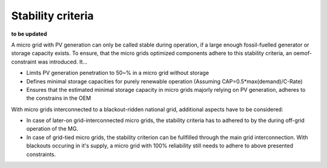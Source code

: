 ==========================================
Stability criteria
==========================================
**to be updated**

A micro grid with PV generation can only be called stable during operation, if a large enough fossil-fuelled generator or storage capacity exists. To ensure, that the micro grids optimized components adhere to this stability criteria, an oemof-constraint was introduced. It...

* Limits PV generation penetration to 50~% in a micro grid without storage
* Defines minimal storage capacities for purely renewable operation (Assuming CAP=0.5*max(demand)/C-Rate)
* Ensures that the estimated minimal storage capacity in micro grids majorly relying on PV generation, adheres to the constrains in the OEM

With micro grids interconnected to a blackout-ridden national grid, additional aspects have to be considered:

* In case of later-on grid-interconnected micro grids, the stability criteria has to adhered to by the during off-grid operation of the MG. 
* In case of grid-tied micro grids, the stability criterion can be fullfilled through the main grid interconnection. With blackouts occuring in it's supply, a micro grid with 100% reliability still needs to adhere to above presented constraints.
